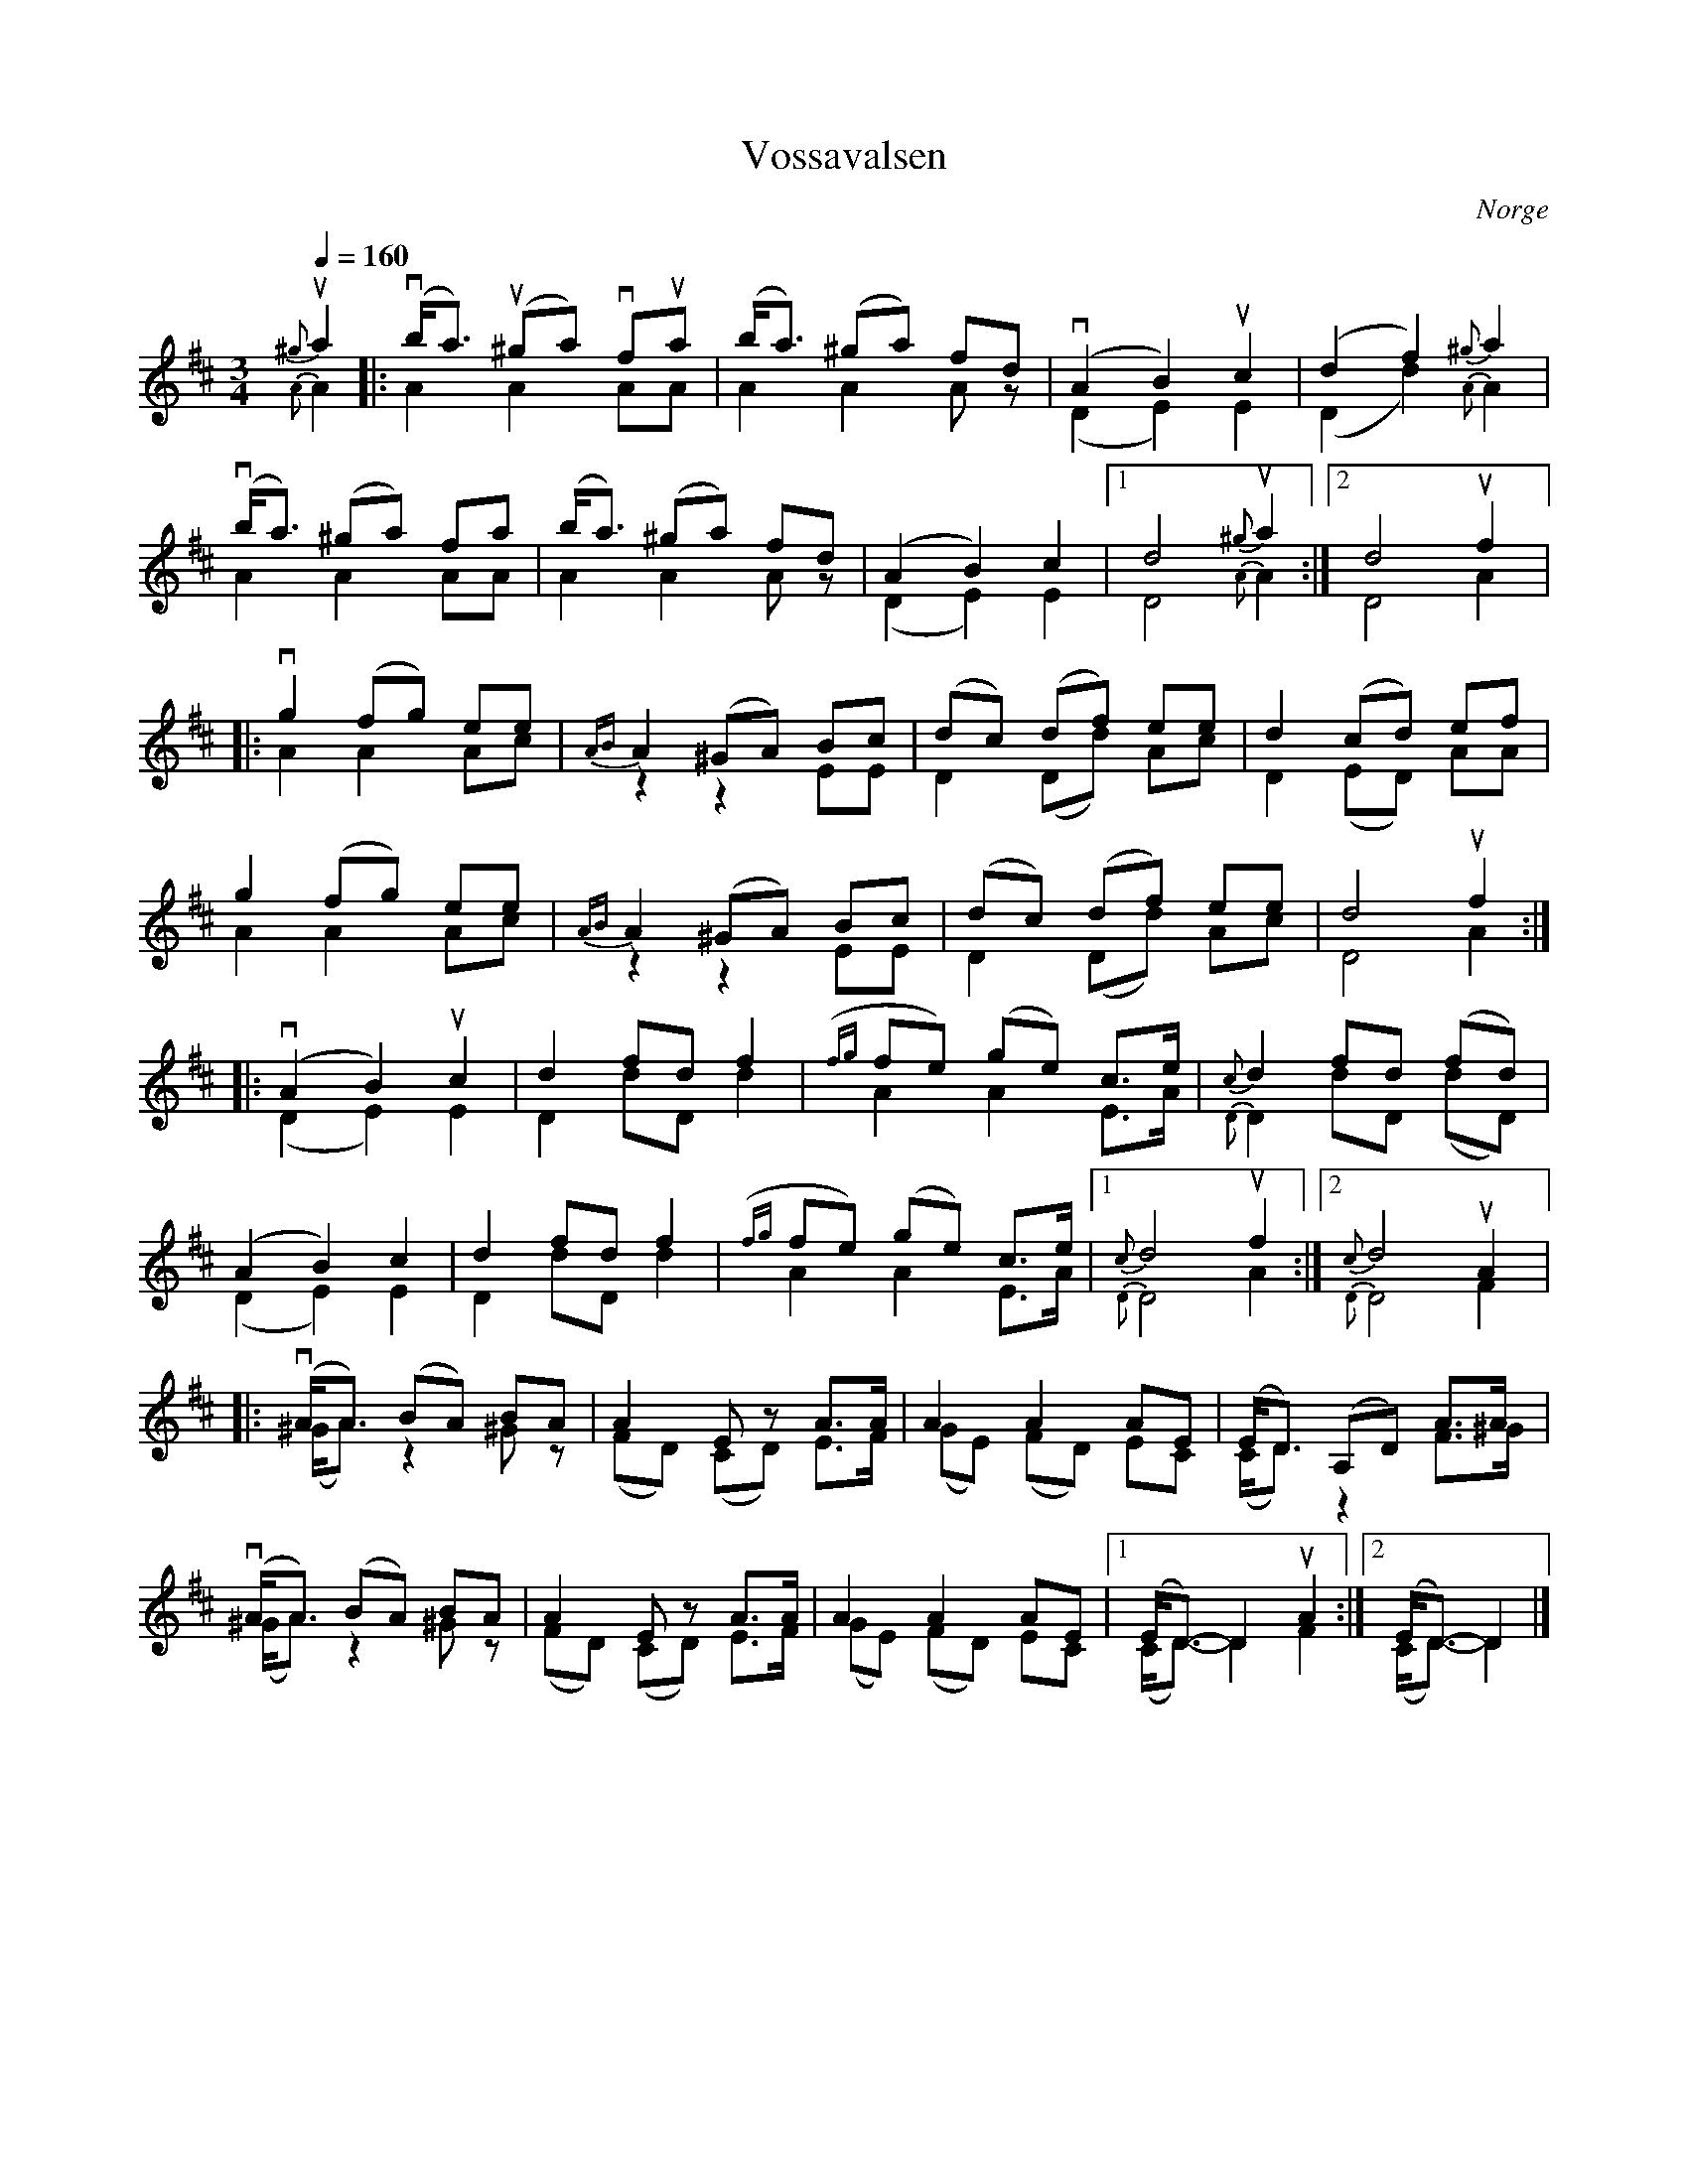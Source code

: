 %%abc-charset utf-8

X:1623
T:Vossavalsen
R:Vals
S:efter Sigbjørn Bernhoft Osa
O:Norge
Z:ABC-transkribering av Lennart Sohlman
N:Uppt. av Lennart Sohlman. Ett försök att nyttja ABC-koden för att notera spel med medklingande strängar.(Lite krångligt, men det gick!)
N:Här finns fler låtar från [[!Norge]].
M:3/4
L:1/8
Q:1/4=160
V:S
V:A
K:D
%%score (S A)
[V:S]u{^g}a2|:(vb<a) (u^ga) vfua|(b<a) (^ga) fd|v(A2B2)uc2|(d2f2){^g}a2|!
[V:A]{A}A2|:A2 A2 AA|A2A2 Az|(D2E2)E2|(D2d2){A}A2|!
[V:S](vb<a) (^ga) fa|(b<a) (^ga) fd|(A2B2)c2|[1d4 u{^g}a2:|[2d4uf2|:!
[V:A]A2 A2 AA|A2A2 Az|(D2E2)E2|[1D4{A}A2:|[2D4A2|:!
[V:S]vg2 (fg) ee|{AB}A2 (^GA) Bc|(dc) (df) ee|d2 (cd) ef|!
[V:A]A2 A2 Ac|z2z2EE|D2 (Dd) Ac|D2 (ED) AA|!
[V:S]g2 (fg) ee|{AB}A2 (^GA) Bc|(dc) (df) ee|d4 uf2::!
[V:A]A2 A2 Ac|z2z2EE|D2 (Dd) Ac|D4 A2::!
[V:S]v(A2B2)uc2|d2 fd f2|({fg}fe) (ge) c>e|{c}d2 fd (fd)|!
[V:A](D2E2)E2|D2 dD d2|A2 A2 E>A|{D}D2 dD (dD)|!
[V:S](A2B2)c2|d2 fd f2|({fg}fe) (ge) c>e|[1{c}d4 uf2:|[2{c}d4uA2|:!
[V:A](D2E2)E2|D2 dD d2|A2 A2 E>A|[1{D}D4A2:|[2{D}D4F2|:!
[V:S]v(A<A) (BA) BA|A2 Ez A>A|A2 A2 AE|(E<D) (A,D) A>A|!
[V:A](^G<A) z2 ^Gz|(FD) (CD) E>F|(GE) (FD) EC|(C<D) z2 F>^G|!
[V:S]v(A<A) (BA) BA|A2 Ez A>A|A2 A2 AE|[1(E<D-)D2 uA2:|[2(E<D-)D2|]
[V:A](^G<A) z2 ^Gz|(FD) (CD) E>F|(GE) (FD) EC|[1(C<D-)D2 F2:|[2(C<D-)D2|]

